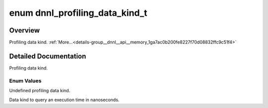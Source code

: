 .. index:: pair: enum; dnnl_profiling_data_kind_t
.. _doxid-group__dnnl__api__memory_1ga7ac0b200fe8227f70d08832ffc9c51f4:

enum dnnl_profiling_data_kind_t
===============================

Overview
~~~~~~~~

Profiling data kind. :ref:`More...<details-group__dnnl__api__memory_1ga7ac0b200fe8227f70d08832ffc9c51f4>`

.. ref-code-block:: cpp
	:class: doxyrest-overview-code-block

	#include <dnnl_types.h>

	enum dnnl_profiling_data_kind_t
	{
	    :ref:`dnnl_profiling_data_kind_undef<doxid-group__dnnl__api__memory_1gga7ac0b200fe8227f70d08832ffc9c51f4a811bd14118ff8c4ee3d52671e8fbea89>` = 0,
	    :ref:`dnnl_profiling_data_kind_time<doxid-group__dnnl__api__memory_1gga7ac0b200fe8227f70d08832ffc9c51f4a3251f520d667be9a179ecf857e8b3a3b>`,
	    :target:`dnnl_profiling_data_max<doxid-group__dnnl__api__memory_1gga7ac0b200fe8227f70d08832ffc9c51f4a285e65c92299a2d4d70d26fecd171e29>`        = 0x7fff,
	};

.. _details-group__dnnl__api__memory_1ga7ac0b200fe8227f70d08832ffc9c51f4:

Detailed Documentation
~~~~~~~~~~~~~~~~~~~~~~

Profiling data kind.

Enum Values
-----------

.. index:: pair: enumvalue; dnnl_profiling_data_kind_undef
.. _doxid-group__dnnl__api__memory_1gga7ac0b200fe8227f70d08832ffc9c51f4a811bd14118ff8c4ee3d52671e8fbea89:

.. ref-code-block:: cpp
	:class: doxyrest-title-code-block

	dnnl_profiling_data_kind_undef

Undefined profiling data kind.

.. index:: pair: enumvalue; dnnl_profiling_data_kind_time
.. _doxid-group__dnnl__api__memory_1gga7ac0b200fe8227f70d08832ffc9c51f4a3251f520d667be9a179ecf857e8b3a3b:

.. ref-code-block:: cpp
	:class: doxyrest-title-code-block

	dnnl_profiling_data_kind_time

Data kind to query an execution time in nanoseconds.

